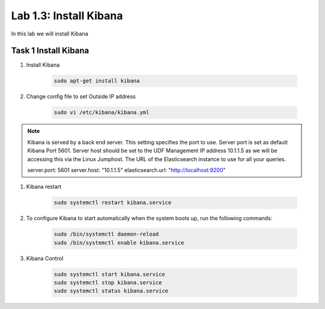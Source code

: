 .. |labmodule| replace:: 1
.. |labnum| replace:: 3
.. |labdot| replace:: |labmodule|\ .\ |labnum|
.. |labund| replace:: |labmodule|\ _\ |labnum|
.. |labname| replace:: Lab\ |labdot|
.. |labnameund| replace:: Lab\ |labund|

Lab |labmodule|\.\ |labnum|\: Install Kibana
--------------------------------------------

In this lab we will install Kibana

Task 1 Install Kibana
~~~~~~~~~~~~~~~~~~~~~

#. Install Kibana

	.. code::

	  sudo apt-get install kibana

#. Change config file to set Outside IP address

	.. code::

	  sudo vi /etc/kibana/kibana.yml


.. NOTE::

	Kibana is served by a back end server. This setting specifies the port to use. Server port is set as default Kibana Port 5601. Server host should be set to the UDF Management IP address 10.1.1.5 as we will be accessing this via the Linux Jumphost. The URL of the Elasticsearch instance to use for all your queries.

	server.port: 5601
	server.host: "10.1.1.5"
	elasticsearch.url: "http://localhost:9200"


#. Kibana restart

	.. code::

	  sudo systemctl restart kibana.service


#. To configure Kibana to start automatically when the system boots up, run the following commands:

	.. code::

	  sudo /bin/systemctl daemon-reload
	  sudo /bin/systemctl enable kibana.service


#. Kibana Control

	.. code::

	  sudo systemctl start kibana.service
	  sudo systemctl stop kibana.service
	  sudo systemctl status kibana.service
